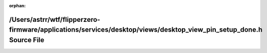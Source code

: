 .. meta::b47e70c5a654f4867fba8fb0307f1878988f56df9ca1a16f5aebb15aaac430f8c2f0cf2c92417628d5e8d3111cff3d67272d13ef9809f494da061d23f2258b17

:orphan:

.. title:: Flipper Zero Firmware: /Users/astrr/wtf/flipperzero-firmware/applications/services/desktop/views/desktop_view_pin_setup_done.h Source File

/Users/astrr/wtf/flipperzero-firmware/applications/services/desktop/views/desktop\_view\_pin\_setup\_done.h Source File
=======================================================================================================================

.. container:: doxygen-content

   
   .. raw:: html
     :file: desktop__view__pin__setup__done_8h_source.html
